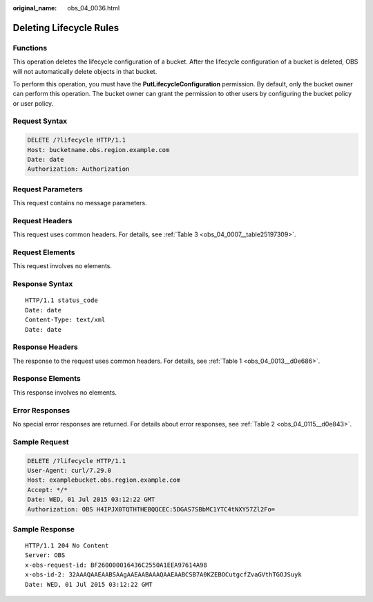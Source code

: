 :original_name: obs_04_0036.html

.. _obs_04_0036:

Deleting Lifecycle Rules
========================

Functions
---------

This operation deletes the lifecycle configuration of a bucket. After the lifecycle configuration of a bucket is deleted, OBS will not automatically delete objects in that bucket.

To perform this operation, you must have the **PutLifecycleConfiguration** permission. By default, only the bucket owner can perform this operation. The bucket owner can grant the permission to other users by configuring the bucket policy or user policy.

Request Syntax
--------------

.. code-block:: text

   DELETE /?lifecycle HTTP/1.1
   Host: bucketname.obs.region.example.com
   Date: date
   Authorization: Authorization

Request Parameters
------------------

This request contains no message parameters.

Request Headers
---------------

This request uses common headers. For details, see :ref:`Table 3 <obs_04_0007__table25197309>`.

Request Elements
----------------

This request involves no elements.

Response Syntax
---------------

::

   HTTP/1.1 status_code
   Date: date
   Content-Type: text/xml
   Date: date

Response Headers
----------------

The response to the request uses common headers. For details, see :ref:`Table 1 <obs_04_0013__d0e686>`.

Response Elements
-----------------

This response involves no elements.

Error Responses
---------------

No special error responses are returned. For details about error responses, see :ref:`Table 2 <obs_04_0115__d0e843>`.

Sample Request
--------------

.. code-block:: text

   DELETE /?lifecycle HTTP/1.1
   User-Agent: curl/7.29.0
   Host: examplebucket.obs.region.example.com
   Accept: */*
   Date: WED, 01 Jul 2015 03:12:22 GMT
   Authorization: OBS H4IPJX0TQTHTHEBQQCEC:5DGAS7SBbMC1YTC4tNXY57Zl2Fo=

Sample Response
---------------

::

   HTTP/1.1 204 No Content
   Server: OBS
   x-obs-request-id: BF260000016436C2550A1EEA97614A98
   x-obs-id-2: 32AAAQAAEAABSAAgAAEAABAAAQAAEAABCSB7A0KZEBOCutgcfZvaGVthTGOJSuyk
   Date: WED, 01 Jul 2015 03:12:22 GMT
